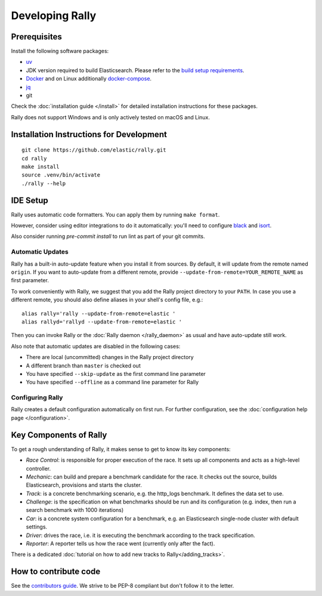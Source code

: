 Developing Rally
================

Prerequisites
-------------

Install the following software packages:

* `uv <https://docs.astral.sh/uv/getting-started/installation/>`_ 
* JDK version required to build Elasticsearch. Please refer to the `build setup requirements <https://github.com/elastic/elasticsearch/blob/main/CONTRIBUTING.md#contributing-to-the-elasticsearch-codebase>`_.
* `Docker <https://docs.docker.com/install/>`_ and on Linux additionally `docker-compose <https://docs.docker.com/compose/install/>`_.
* `jq <https://stedolan.github.io/jq/download/>`_
* git

Check the :doc:`installation guide </install>` for detailed installation instructions for these packages.

Rally does not support Windows and is only actively tested on macOS and Linux.

.. _dev_installation_instructions:

Installation Instructions for Development
-----------------------------------------

::

    git clone https://github.com/elastic/rally.git
    cd rally
    make install
    source .venv/bin/activate
    ./rally --help

IDE Setup
---------

Rally uses automatic code formatters. You can apply them by running ``make format``.

However, consider using editor integrations to do it automatically: you'll need to configure `black <https://black.readthedocs.io/en/stable/integrations/editors.html>`_ and `isort <https://github.com/PyCQA/isort/wiki/isort-Plugins>`_.

Also consider running `pre-commit install` to run lint as part of your git commits.

Automatic Updates
~~~~~~~~~~~~~~~~~

Rally has a built-in auto-update feature when you install it from sources. By default, it will update from the remote named ``origin``. If you want to auto-update from a different remote, provide ``--update-from-remote=YOUR_REMOTE_NAME`` as first parameter.

To work conveniently with Rally, we suggest that you add the Rally project directory to your ``PATH``. In case you use a different remote, you should also define aliases in your shell's config file, e.g.::

    alias rally='rally --update-from-remote=elastic '
    alias rallyd='rallyd --update-from-remote=elastic '

Then you can invoke Rally or the :doc:`Rally daemon </rally_daemon>` as usual and have auto-update still work.

Also note that automatic updates are disabled in the following cases:

* There are local (uncommitted) changes in the Rally project directory
* A different branch than ``master`` is checked out
* You have specified ``--skip-update`` as the first command line parameter
* You have specified ``--offline`` as a command line parameter for Rally

Configuring Rally
~~~~~~~~~~~~~~~~~

Rally creates a default configuration automatically on first run. For further configuration, see the :doc:`configuration help page </configuration>`.

Key Components of Rally
-----------------------

To get a rough understanding of Rally, it makes sense to get to know its key components:

* `Race Control`: is responsible for proper execution of the race. It sets up all components and acts as a high-level controller.
* `Mechanic`: can build and prepare a benchmark candidate for the race. It checks out the source, builds Elasticsearch, provisions and starts the cluster.
* `Track`: is a concrete benchmarking scenario, e.g. the http_logs benchmark. It defines the data set to use.
* `Challenge`: is the specification on what benchmarks should be run and its configuration (e.g. index, then run a search benchmark with 1000 iterations)
* `Car`: is a concrete system configuration for a benchmark, e.g. an Elasticsearch single-node cluster with default settings.
* `Driver`: drives the race, i.e. it is executing the benchmark according to the track specification.
* `Reporter`: A reporter tells us how the race went (currently only after the fact).

There is a dedicated :doc:`tutorial on how to add new tracks to Rally</adding_tracks>`.

How to contribute code
----------------------

See the `contributors guide <https://github.com/elastic/rally/blob/master/CONTRIBUTING.md>`_. We strive to be PEP-8 compliant but don't follow it to the letter.
